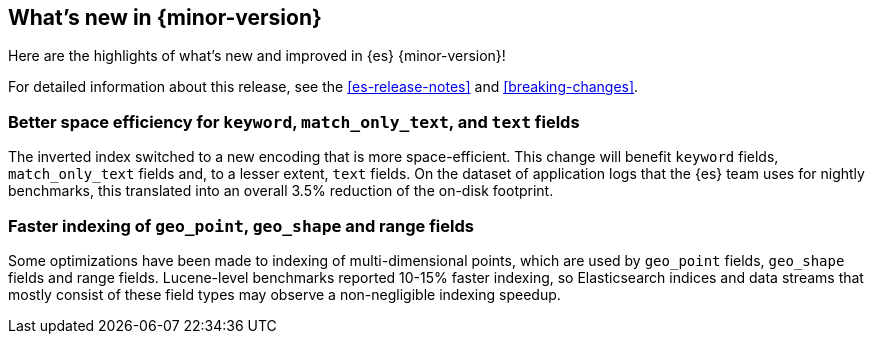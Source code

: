 [[release-highlights]]
== What's new in {minor-version}

Here are the highlights of what's new and improved in {es} {minor-version}!

For detailed information about this release, see the <<es-release-notes>> and
<<breaking-changes>>.

// Add previous release to the list
// Other versions: 
// {ref-bare}/7.last/release-highlights.html[7.last] 
// | {ref-bare}/8.0/release-highlights.html[8.0]

// Use the notable-highlights tag to mark entries that 
// should be featured in the Stack Installation and Upgrade Guide:

// tag::notable-highlights[] 
[discrete]
=== Better space efficiency for `keyword`, `match_only_text`, and `text` fields

The inverted index switched to a new encoding that is more space-efficient.
This change will benefit `keyword` fields, `match_only_text` fields and, to a
lesser extent, `text` fields. On the dataset of application logs that the {es}
team uses for nightly benchmarks, this translated into an overall 3.5%
reduction of the on-disk footprint.

[discrete]
=== Faster indexing of `geo_point`, `geo_shape` and range fields

Some optimizations have been made to indexing of multi-dimensional points,
which are used by `geo_point` fields, `geo_shape` fields and range fields.
Lucene-level benchmarks reported 10-15% faster indexing, so Elasticsearch
indices and data streams that mostly consist of these field types may observe a
non-negligible indexing speedup.

// end::notable-highlights[]

// Omit the notable highlights tag for entries that only need to appear in the ES ref:
// [discrete] 
// === Heading
//
// Description. 
